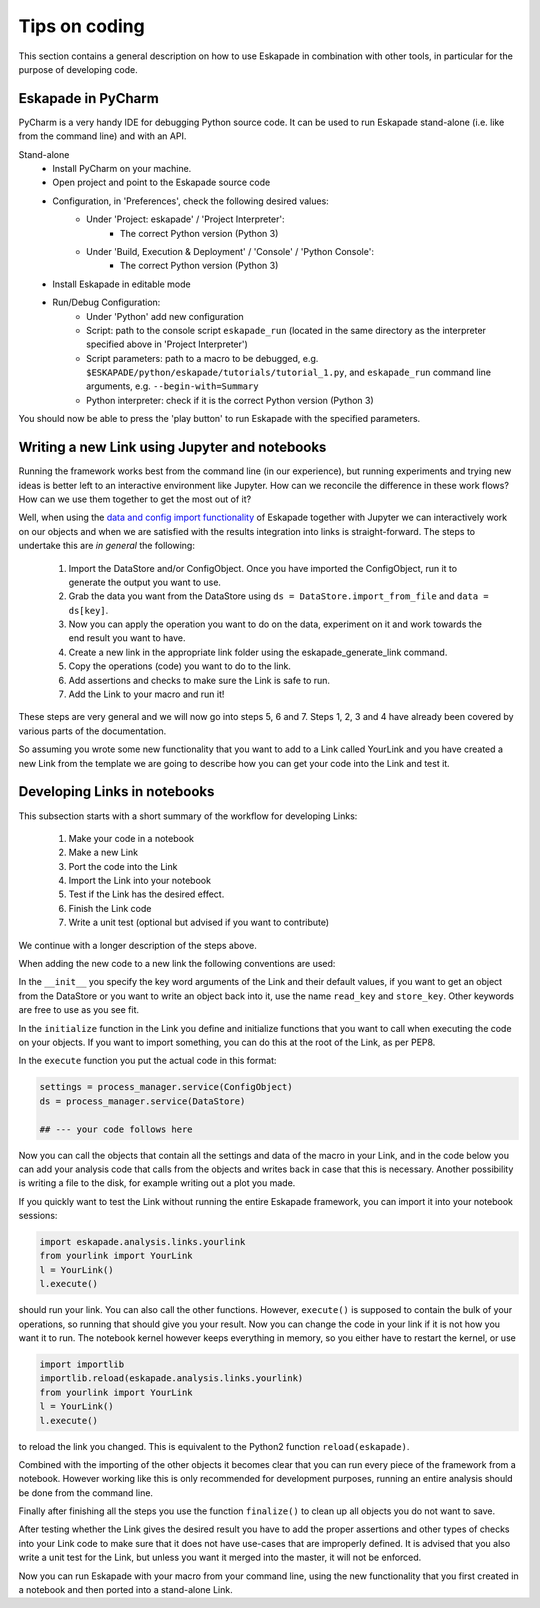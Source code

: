 Tips on coding
--------------

This section contains a general description on how to use Eskapade in combination with other tools,
in particular for the purpose of developing code.



Eskapade in PyCharm
~~~~~~~~~~~~~~~~~~~

PyCharm is a very handy IDE for debugging Python source code. It can be used to run Eskapade stand-alone
(i.e. like from the command line) and with an API.

Stand-alone
  * Install PyCharm on your machine.
  * Open project and point to the Eskapade source code
  * Configuration, in 'Preferences', check the following desired values:
      - Under 'Project: eskapade' / 'Project Interpreter':
          - The correct Python version (Python 3)
      - Under 'Build, Execution & Deployment' / 'Console' / 'Python Console':
          - The correct Python version (Python 3)
  * Install Eskapade in editable mode
  * Run/Debug Configuration:
      - Under 'Python' add new configuration
      - Script: path to the console script ``eskapade_run`` (located in the same directory as the interpreter
        specified above in 'Project Interpreter')
      - Script parameters: path to a macro to be debugged, e.g. ``$ESKAPADE/python/eskapade/tutorials/tutorial_1.py``,
        and ``eskapade_run`` command line arguments, e.g. ``--begin-with=Summary``
      - Python interpreter: check if it is the correct Python version (Python 3)

You should now be able to press the 'play button' to run Eskapade with the specified parameters.



Writing a new Link using Jupyter and notebooks
~~~~~~~~~~~~~~~~~~~~~~~~~~~~~~~~~~~~~~~~~~~~~~

Running the framework works best from the command line (in our experience), but running experiments and trying new
ideas is better left to an interactive environment like Jupyter. How can we reconcile the difference in these work
flows? How can we use them together to get the most out of it?

Well, when using the `data and config import functionality <tutorial_jupyter.html#reading-data-from-a-pickle>`_ of
Eskapade together with Jupyter we can interactively work on our objects and when we are satisfied with the results
integration into links is straight-forward. The steps to undertake this are *in general* the following:

  1. Import the DataStore and/or ConfigObject. Once you have imported the ConfigObject, run it to generate the output you want to use.
  2. Grab the data you want from the DataStore using ``ds = DataStore.import_from_file`` and ``data = ds[key]``.
  3. Now you can apply the operation you want to do on the data, experiment on it and work towards the end result you
     want to have.
  4. Create a new link in the appropriate link folder using the eskapade_generate_link command.
  5. Copy the operations (code) you want to do to the link.
  6. Add assertions and checks to make sure the Link is safe to run.
  7. Add the Link to your macro and run it!

These steps are very general and we will now go into steps 5, 6 and 7. Steps 1, 2, 3 and 4 have already been covered
by various parts of the documentation.

So assuming you wrote some new functionality that you want to add to a Link called YourLink and you have created a new
Link from the template we are going to describe how you can get your code into the Link and test it.


Developing Links in notebooks
~~~~~~~~~~~~~~~~~~~~~~~~~~~~~

This subsection starts with a short summary of the workflow for developing Links:

  1. Make your code in a notebook
  2. Make a new Link
  3. Port the code into the Link
  4. Import the Link into your notebook
  5. Test if the Link has the desired effect.
  6. Finish the Link code
  7. Write a unit test (optional but advised if you want to contribute)

We continue with a longer description of the steps above.

When adding the new code to a new link the following conventions are used:

In the ``__init__`` you specify the key word arguments of the Link and their default values, if you want to get an
object from the DataStore or you want to write an object back into it, use the name ``read_key`` and ``store_key``.
Other keywords are free to use as you see fit.

In the ``initialize`` function in the Link you define and initialize functions that you want to call when executing the
code on your objects. If you want to import something, you can do this at the root of the Link, as per PEP8.

In the ``execute`` function you put the actual code in this format:

.. code-block:: python

  settings = process_manager.service(ConfigObject)
  ds = process_manager.service(DataStore)

  ## --- your code follows here

Now you can call the objects that contain all the settings and data of the macro in your Link, and in the code below
you can add your analysis code that calls from the objects and writes back in case that this is necessary. Another
possibility is writing a file to the disk, for example writing out a plot you made.

If you quickly want to test the Link without running the entire Eskapade framework, you can import it into your
notebook sessions:

.. code-block:: python

  import eskapade.analysis.links.yourlink
  from yourlink import YourLink
  l = YourLink()
  l.execute()

should run your link. You can also call the other functions. However, ``execute()`` is supposed to contain the bulk of your
operations, so running that should give you your result. Now you can change the code in your link if it is not how you
want it to run. The notebook kernel however keeps everything in memory, so you either have to restart the kernel, or
use

.. code-block:: python

  import importlib
  importlib.reload(eskapade.analysis.links.yourlink)
  from yourlink import YourLink
  l = YourLink()
  l.execute()

to reload the link you changed. This is equivalent to the Python2 function ``reload(eskapade)``.

Combined with the importing of the other objects it becomes clear that you can run every piece of the framework from
a notebook. However working like this is only recommended for development purposes, running an entire analysis should
be done from the command line.

Finally after finishing all the steps you use the function ``finalize()`` to clean up all objects you do not want to
save.

After testing whether the Link gives the desired result you have to add the proper assertions and other types of checks
into your Link code to make sure that it does not have use-cases that are improperly defined. It is advised that you
also write a unit test for the Link, but unless you want it merged into the master, it will not be enforced.

Now you can run Eskapade with your macro from your command line, using the new functionality that you first created
in a notebook and then ported into a stand-alone Link.

